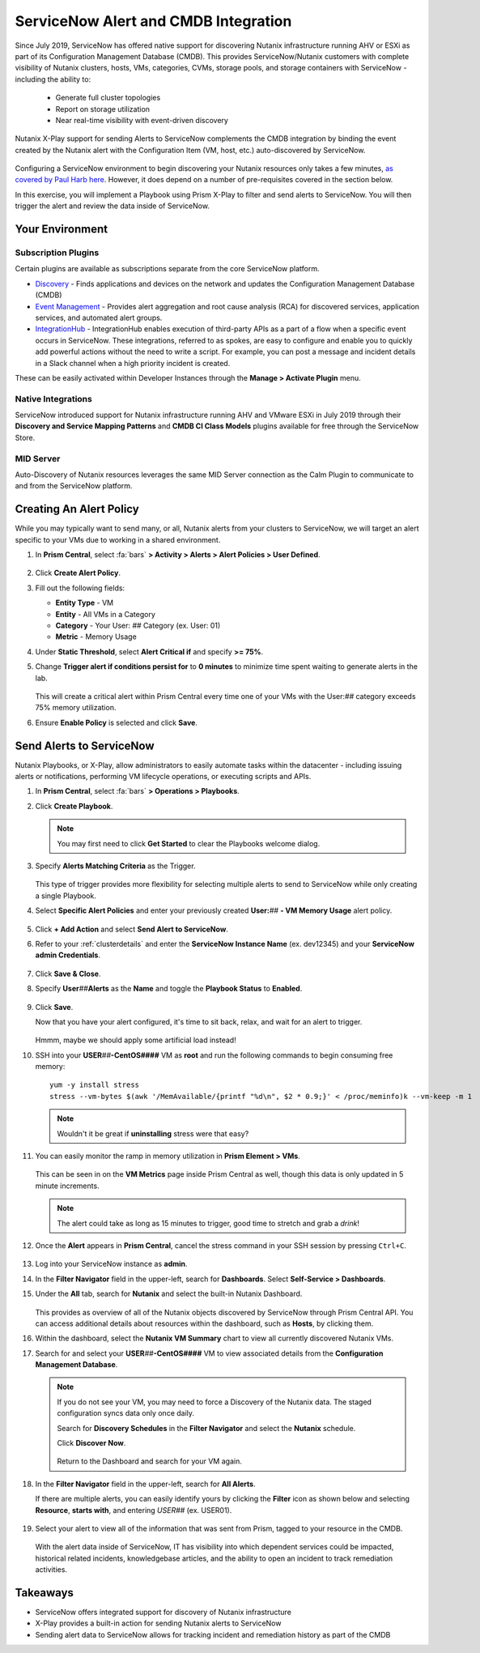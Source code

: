 .. _snow_alerts:

-------------------------------------
ServiceNow Alert and CMDB Integration
-------------------------------------

Since July 2019, ServiceNow has offered native support for discovering Nutanix infrastructure running AHV or ESXi as part of its Configuration Management Database (CMDB). This provides ServiceNow/Nutanix customers with complete visibility of Nutanix clusters, hosts, VMs, categories, CVMs, storage pools, and storage containers with ServiceNow - including the ability to:

   - Generate full cluster topologies
   - Report on storage utilization
   - Near real-time visibility with event-driven discovery

Nutanix X-Play support for sending Alerts to ServiceNow complements the CMDB integration by binding the event created by the Nutanix alert with the Configuration Item (VM, host, etc.) auto-discovered by ServiceNow.

   .. figure:: images/0.png

Configuring a ServiceNow environment to begin discovering your Nutanix resources only takes a few minutes, `as covered by Paul Harb here <https://www.youtube.com/watch?v=G1EqR0Vt1wo>`_. However, it does depend on a number of pre-requisites covered in the section below.

In this exercise, you will implement a Playbook using Prism X-Play to filter and send alerts to ServiceNow. You will then trigger the alert and review the data inside of ServiceNow.

Your Environment
++++++++++++++++

.. raw:: html

   <strong><font color="red">To save time, and to ensure a consistent configuration for all users within the shared environment, your ServiceNow Developer Instance has already been pre-staged with all components necessary to complete the following exercise, including:</font></strong><br><br>

Subscription Plugins
....................

Certain plugins are available as subscriptions separate from the core ServiceNow platform.

- `Discovery <https://docs.servicenow.com/bundle/paris-it-operations-management/page/product/discovery/reference/r-discovery.html>`_ - Finds applications and devices on the network and updates the Configuration Management Database (CMDB)
- `Event Management <https://docs.servicenow.com/bundle/paris-it-operations-management/page/product/event-management/concept/c_EM.html>`_ - Provides alert aggregation and root cause analysis (RCA) for discovered services, application services, and automated alert groups.
- `IntegrationHub <https://docs.servicenow.com/bundle/paris-servicenow-platform/page/administer/integrationhub/concept/integrationhub.html>`_ - IntegrationHub enables execution of third-party APIs as a part of a flow when a specific event occurs in ServiceNow. These integrations, referred to as spokes, are easy to configure and enable you to quickly add powerful actions without the need to write a script. For example, you can post a message and incident details in a Slack channel when a high priority incident is created.

These can be easily activated within Developer Instances through the **Manage > Activate Plugin** menu.

   .. figure:: images/1.png

Native Integrations
...................

ServiceNow introduced support for Nutanix infrastructure running AHV and VMware ESXi in July 2019 through their **Discovery and Service Mapping Patterns** and **CMDB CI Class Models** plugins available for free through the ServiceNow Store.

   .. figure:: images/2.png

MID Server
..........

Auto-Discovery of Nutanix resources leverages the same MID Server connection as the Calm Plugin to communicate to and from the ServiceNow platform.

   .. figure:: images/3.png

Creating An Alert Policy
++++++++++++++++++++++++

While you may typically want to send many, or all, Nutanix alerts from your clusters to ServiceNow, we will target an alert specific to your VMs due to working in a shared environment.

#. In **Prism Central**, select :fa:`bars` **> Activity > Alerts > Alert Policies > User Defined**.

   .. figure:: images/4.png

#. Click **Create Alert Policy**.

#. Fill out the following fields:

   - **Entity Type** - VM
   - **Entity** - All VMs in a Category
   - **Category** - Your User: *##* Category (ex. User: 01)
   - **Metric** - Memory Usage

#. Under **Static Threshold**, select **Alert Critical if** and specify **>= 75%**.

#. Change **Trigger alert if conditions persist for** to **0 minutes** to minimize time spent waiting to generate alerts in the lab.

   .. figure:: images/5.png

   This will create a critical alert within Prism Central every time one of your VMs with the User:\ *##* category exceeds 75% memory utilization.

#. Ensure **Enable Policy** is selected and click **Save**.

Send Alerts to ServiceNow
+++++++++++++++++++++++++

Nutanix Playbooks, or X-Play, allow administrators to easily automate tasks within the datacenter - including issuing alerts or notifications, performing VM lifecycle operations, or executing scripts and APIs.

#. In **Prism Central**, select :fa:`bars` **> Operations > Playbooks**.

#. Click **Create Playbook**.

   .. note::

      You may first need to click **Get Started** to clear the Playbooks welcome dialog.

#. Specify **Alerts Matching Criteria** as the Trigger.

   .. figure:: images/6.png

   This type of trigger provides more flexibility for selecting multiple alerts to send to ServiceNow while only creating a single Playbook.

#. Select **Specific Alert Policies** and enter your previously created **User:**\ *##* **- VM Memory Usage** alert policy.

   .. figure:: images/7.png

#. Click **+ Add Action** and select **Send Alert to ServiceNow**.

#. Refer to your :ref:`clusterdetails` and enter the **ServiceNow Instance Name** (ex. dev12345) and your **ServiceNow admin Credentials**.

   .. figure:: images/8.png

#. Click **Save & Close**.

#. Specify **User**\ *##*\ **Alerts** as the **Name** and toggle the **Playbook Status** to **Enabled**.

   .. figure:: images/9.png

#. Click **Save**.

   Now that you have your alert configured, it's time to sit back, relax, and wait for an alert to trigger.

   .. figure:: images/10.png

   Hmmm, maybe we should apply some artificial load instead!

#. SSH into your **USER**\ *##*\ **-CentOS####** VM as **root** and run the following commands to begin consuming free memory:

   ::

      yum -y install stress
      stress --vm-bytes $(awk '/MemAvailable/{printf "%d\n", $2 * 0.9;}' < /proc/meminfo)k --vm-keep -m 1

   .. note::

      Wouldn't it be great if **uninstalling** stress were that easy?

#. You can easily monitor the ramp in memory utilization in **Prism Element > VMs**.

   .. figure:: images/11.png

   This can be seen in on the **VM Metrics** page inside Prism Central as well, though this data is only updated in 5 minute increments.

   .. note::

      The alert could take as long as 15 minutes to trigger, good time to stretch and grab a *drink*!

#. Once the **Alert** appears in **Prism Central**, cancel the stress command in your SSH session by pressing ``Ctrl+C``.

   .. figure:: images/12.png

#. Log into your ServiceNow instance as **admin**.

#. In the **Filter Navigator** field in the upper-left, search for **Dashboards**. Select **Self-Service > Dashboards**.

#. Under the **All** tab, search for **Nutanix** and select the built-in Nutanix Dashboard.

   .. figure:: images/14.png

   This provides as overview of all of the Nutanix objects discovered by ServiceNow through Prism Central API. You can access additional details about resources within the dashboard, such as **Hosts**, by clicking them.

#. Within the dashboard, select the **Nutanix VM Summary** chart to view all currently discovered Nutanix VMs.

#. Search for and select your **USER**\ *##*\ **-CentOS####** VM to view associated details from the **Configuration Management Database**.

   .. figure:: images/15.png

   .. note::

      If you do not see your VM, you may need to force a Discovery of the Nutanix data. The staged configuration syncs data only once daily.

      Search for **Discovery Schedules** in the **Filter Navigator** and select the **Nutanix** schedule.

      Click **Discover Now**.

      .. figure:: images/16.png

      Return to the Dashboard and search for your VM again.

#. In the **Filter Navigator** field in the upper-left, search for **All Alerts**.

   If there are multiple alerts, you can easily identify yours by clicking the **Filter** icon as shown below and selecting **Resource**, **starts with**, and entering *USER##* (ex. USER01).

   .. figure:: images/13.png

#. Select your alert to view all of the information that was sent from Prism, tagged to your resource in the CMDB.

   .. figure:: images/17.png

   With the alert data inside of ServiceNow, IT has visibility into which dependent services could be impacted, historical related incidents, knowledgebase articles, and the ability to open an incident to track remediation activities.

.. raw:: html

    <H1><a href="http://lookup.ntnxworkshops.com/" target="_blank"><font color="#B0D235"><center>Click Here To Submit Validation Request</center></font></a></H1>

Takeaways
+++++++++

- ServiceNow offers integrated support for discovery of Nutanix infrastructure

- X-Play provides a built-in action for sending Nutanix alerts to ServiceNow

- Sending alert data to ServiceNow allows for tracking incident and remediation history as part of the CMDB
